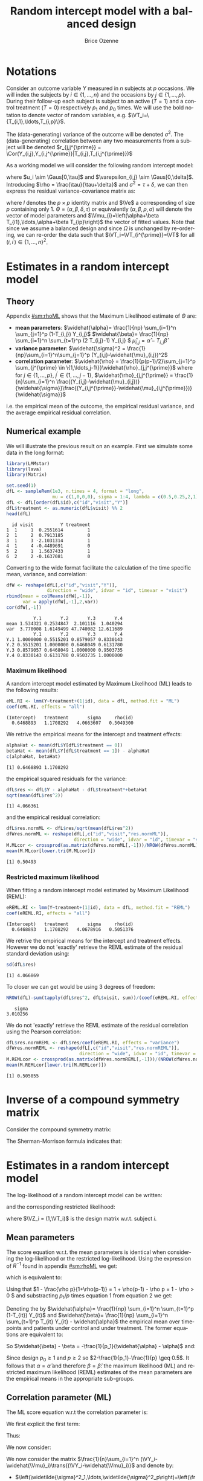 #+TITLE: Random intercept model with a balanced design
#+Author: Brice Ozenne


* Notations

Consider an outcome variable \(Y\) measured in \(n\) subjects at \(p\)
occasions. We will index the subjects by \(i \in \{1,\ldots,n\}\) and
the occasions by \(j \in \{1,\ldots,p\}\). During their follow-up each
subject is subject to an active (\(T=1\)) and a control treatment
(\(T=0\)) respectively \(p_1\) and \(p_0\) times. We will use the bold
notation to denote vector of random variables, e.g.
\(\VT_i=\{T_{i,1},\ldots,T_{i,p}\}\).

\bigskip

The (data-generating) variance of the outcome will be denoted
\(\sigma^2\). The (data-generating) correlation between any two
measurements from a subject will be denoted \(r_{j,j^{\prime}} = \Cor(Y_{i,j},Y_{i,j^{\prime}}|T_{i,j},T_{i,j^{\prime}})\)

\bigskip

As a working model we will consider the following random intercept
model:
#+BEGIN_EXPORT latex
\begin{align*}
Y_{i,j} = \alpha + \beta T_{i,j} + u_i + \Vvarepsilon_{i,j}
\end{align*}
#+END_EXPORT
where \(u_i \sim \Gaus[0,\tau]\) and \(\varepsilon_{i,j} \sim
\Gaus[0,\delta]\). Introducing \(\rho = \frac{\tau}{\tau+\delta}\) and
\(\sigma^2=\tau+\delta\), we can then express the residual
variance-covariance matrix as:
#+BEGIN_EXPORT latex
\begin{align*}
\Var[\VY_{i}|\VT_i] = \Var[u_{i} + \Vvarepsilon_{i}|T_i] = \Omega = \sigma^2 R = \sigma^2 ((1-\rho) I + \rho \Ve\trans{\Ve})
\end{align*}
#+END_EXPORT
where \(I\) denotes the \(p \times p\) identity matrix and \(\Ve\) a
corresponding of size \(p\) containing only 1. \(\Theta =
(\alpha,\beta,\delta,\tau)\) or equivalently
\((\alpha,\beta,\rho,\sigma)\) will denote the vector of model
parameters and \(\Vmu_{i}=\left(\alpha+\beta
T_{i1},\ldots,\alpha+\beta T_{ip}\right)\) the vector of fitted
values. Note that since we assume a balanced design and since
\(\Omega\) is unchanged by re-ordering, we can re-order the data such
that \(\VT_i=\VT_{i^{\prime}}=\VT\) for all \((i,i^{\prime})\in\{1,\ldots,n\}^2\).

\clearpage

* Estimates in a random intercept model

** Theory

Appendix [[#sm:rhoML]] shows that the Maximum Likelihood estimate of \(\Theta\) are:
- *mean parameters*: \(\widehat{\alpha}= \frac{1}{np} \sum_{i=1}^n
  \sum_{j=1}^p (1-T_{i,j}) Y_{i,j}\) \newline
  @@latex:\hphantom{\textbf{mean parameters:} }@@ \(\widehat{\beta}=
  \frac{1}{np} \sum_{i=1}^n \sum_{t=1}^p (2 T_{i,j}-1) Y_{i,j} \) \newline
  @@latex:\hphantom{\textbf{mean parameters:} }@@ \(\widehat{\mu}_{i,j} = \widehat{\alpha} - T_{i,j}\widehat{\beta}\)
- *variance parameter*: \(\widehat{\sigma}^2 =
  \frac{1}{np}\sum_{i=1}^n\sum_{j=1}^p (Y_{i,j}-\widehat{\mu}_{i,j})^2\)
- *correlation parameter*: \(\widehat{\rho} =
  \frac{1}{p(p-1)/2}\sum_{j=1}^p \sum_{j^{\prime} \in
  \{1,\ldots,j-1\}}\widehat{\rho}_{j,j^{\prime}}\) \newline where for
  \(j \in \{1,\ldots,p\}\), \(j^{\prime} \in \{1,\ldots,j-1\}\),
  \(\widehat{\rho}_{j,j^{\prime}} = \frac{1}{n}\sum_{i=1}^n
  \frac{(Y_{i,j}-\widehat{\mu}_{i,j})}{\widehat{\sigma}}\frac{(Y_{i,j^{\prime}}-\widehat{\mu}_{i,j^{\prime}})}{\widehat{\sigma}}\)
i.e. the empirical mean of the outcome, the empirical residual
variance, and the average empirical residual correlation.

** Numerical example

We will illustrate the previous result on an example. First we
simulate some data in the long format:
#+BEGIN_SRC R :exports both :results output :session *R* :cache no
library(LMMstar)
library(lava)
library(Matrix)

set.seed(1)
dfL <- sampleRem(1e3, n.times = 4, format = "long",
                 mu = c(1,0,0,0), sigma = 1:4, lambda = c(0.5,0.25,2,1))
dfL <- dfL[order(dfL$id),c("id","visit","Y")]
dfL$treatment <- as.numeric(dfL$visit) %% 2
head(dfL)
#+END_SRC

#+RESULTS:
:   id visit          Y treatment
: 1  1     1  0.2551614         1
: 2  1     2  0.7913185         0
: 3  1     3 -2.1031314         1
: 4  1     4 -0.4489691         0
: 5  2     1  1.5637433         1
: 6  2     2 -0.1637081         0


\clearpage

Converting to the wide format facilitate the calculation of the time
specific mean, variance, and correlation:
#+BEGIN_SRC R :exports both :results output :session *R* :cache no
dfW <- reshape(dfL[,c("id","visit","Y")],
               direction = "wide", idvar = "id", timevar = "visit")
rbind(mean = colMeans(dfW[,-1]),
      var = apply(dfW[,-1],2,var))
cor(dfW[,-1])
#+END_SRC

#+RESULTS:
:           Y.1       Y.2       Y.3       Y.4
: mean 1.534321 0.2534847  2.101116  1.040294
: var  3.770008 1.6149499 47.740082 12.611689
:           Y.1       Y.2       Y.3       Y.4
: Y.1 1.0000000 0.5515201 0.8579057 0.8330143
: Y.2 0.5515201 1.0000000 0.6468049 0.6131780
: Y.3 0.8579057 0.6468049 1.0000000 0.9503735
: Y.4 0.8330143 0.6131780 0.9503735 1.0000000

*** Maximum likelihood

A random intercept model estimated by Maximum Likelihood (ML) leads to
the following results:
#+BEGIN_SRC R :exports both :results output :session *R* :cache no
eML.RI <- lmm(Y~treatment+(1|id), data = dfL, method.fit = "ML")
coef(eML.RI, effects = "all")
#+END_SRC

#+RESULTS:
: (Intercept)   treatment       sigma     rho(id) 
:   0.6468893   1.1708292   4.0663607   0.5049300

We retrive the empirical means for the intercept and treatment effects:
#+BEGIN_SRC R :exports both :results output :session *R* :cache no
alphaHat <- mean(dfL$Y[dfL$treatment == 0])
betaHat <- mean(dfL$Y[dfL$treatment == 1]) - alphaHat
c(alphaHat, betaHat)
#+END_SRC

#+RESULTS:
: [1] 0.6468893 1.1708292

the empirical squared residuals for the variance:
#+BEGIN_SRC R :exports both :results output :session *R* :cache no
dfL$res <- dfL$Y - alphaHat - dfL$treatment*+betaHat
sqrt(mean(dfL$res^2))
#+END_SRC

#+RESULTS:
: [1] 4.066361

\clearpage

and the empirical residual correlation:
#+BEGIN_SRC R :exports both :results output :session *R* :cache no
dfL$res.normML <- dfL$res/sqrt(mean(dfL$res^2))
dfWres.normML <- reshape(dfL[,c("id","visit","res.normML")],
                         direction = "wide", idvar = "id", timevar = "visit")
M.MLcor <- crossprod(as.matrix(dfWres.normML[,-1]))/NROW(dfWres.normML)
mean(M.MLcor[lower.tri(M.MLcor)])
#+END_SRC

#+RESULTS:
: [1] 0.50493

*** Restricted maximum likelihood

When fitting a random intercept model estimated by Maximum Likelihood
(REML):
#+BEGIN_SRC R :exports both :results output :session *R* :cache no
eREML.RI <- lmm(Y~treatment+(1|id), data = dfL, method.fit = "REML")
coef(eREML.RI, effects = "all")
#+END_SRC

#+RESULTS:
: (Intercept)   treatment       sigma     rho(id) 
:   0.6468893   1.1708292   4.0678916   0.5051376

We retrive the empirical means for the intercept and treatment
effects.  However we do not 'exactly' retrieve the REML estimate of the residual
standard deviation using:
#+BEGIN_SRC R :exports both :results output :session *R* :cache no
sd(dfL$res)
#+END_SRC

#+RESULTS:
: [1] 4.066869

To closer we can get would be using 3 degrees of freedom:
#+BEGIN_SRC R :exports both :results output :session *R* :cache no
NROW(dfL)-sum(tapply(dfL$res^2, dfL$visit, sum))/(coef(eREML.RI, effects = "variance"))^2
#+END_SRC

#+RESULTS:
:    sigma 
: 3.010256


We do not 'exactly' retrieve the REML estimate of the residual
correlation using the Pearson correlation:
#+BEGIN_SRC R :exports both :results output :session *R* :cache no
dfL$res.normREML <- dfL$res/coef(eREML.RI, effects = "variance")
dfWres.normREML <- reshape(dfL[,c("id","visit","res.normREML")],
                           direction = "wide", idvar = "id", timevar = "visit")
M.REMLcor <- crossprod(as.matrix(dfWres.normREML[,-1]))/(NROW(dfWres.normREML)-1)
mean(M.REMLcor[lower.tri(M.REMLcor)])
#+END_SRC

#+RESULTS:
: [1] 0.505055

\clearpage

\appendix

* Inverse of a compound symmetry matrix
:PROPERTIES:
:CUSTOM_ID: sm:invCS
:END:

# https://math.stackexchange.com/questions/4435770/general-inverse-of-constant-correlation-matrix

Consider the compound symmetry matrix:
#+BEGIN_EXPORT latex
\begin{align*}
R= (1-\rho) I + \rho \Ve\trans{\Ve}= \rho\left(\frac{1-\rho}{\rho} I + \Ve\trans{\Ve}\right) 
\end{align*}
#+END_EXPORT
The Sherman-Morrison formula indicates that:
#+BEGIN_EXPORT latex
\begin{align*}
R^{-1} &= \rho^{-1} \left(\frac{\rho}{1-\rho} I - \frac{\rho^2}{(1-\rho)^2}\frac{\Ve\trans{\Ve}}{1+\frac{\rho}{1-\rho}\trans{\Ve}\Ve}\right) = \frac{1}{1-\rho} I - \frac{\rho}{(1-\rho)^2}\frac{\Ve\trans{\Ve}}{1+\frac{\rho}{1-\rho}p} \\
&=  \frac{1}{1-\rho} I - \frac{\rho \Ve\trans{\Ve}}{(1-\rho)^2+\rho(1-\rho)p} =  \frac{1}{1-\rho} \left(I - \frac{\rho \Ve\trans{\Ve}}{1+\rho(p-1)}\right)
\end{align*}
#+END_EXPORT

#+BEGIN_SRC R :exports none :results output :session *R* :cache no
p <- 4
rho <- 0.4
R <- (1-rho) * diag(1, p, p) + rho
R.M1 <- (1/(1-rho) * diag(1, p, p)  - rho/((1-rho)^2+rho*(1-rho)*p))
range(R.M1 - solve(R))
R.M1 <- 1/(1-rho) * (diag(1, p, p)  - rho/(1+rho*(p-1)))
range(R.M1 - solve(R))
#+END_SRC

#+RESULTS:
: [1] -1.110223e-16  0.000000e+00
: [1] -2.220446e-16  5.551115e-17


* Estimates in a random intercept model
:PROPERTIES:
:CUSTOM_ID: sm:rhoML
:END:

The log-likelihood of a random intercept model can be written:
#+BEGIN_EXPORT latex
\begin{align*}
\Likelihood(\Theta|\VY,\VT) =& \sum_{i=1}^{n} \left(-\frac{m}{2} \log(2\pi) - \frac{1}{2} \log\left|\Omega\right| - \frac{1}{2} \trans{(\VY_i-\Vmu_i)} \Omega^{-1} (\VY_i-\Vmu_i) \right)
\end{align*}
#+END_EXPORT
and the corresponding restricted likelihood:
#+BEGIN_EXPORT latex
\begin{align*}
\Likelihood^R(\Theta|\VY,\VT) = \Likelihood(\Theta|\VY,\VT) + \frac{p}{2} \log(2\pi)-\frac{1}{2} \log\left(\left|\sum_{i=1}^n \trans{\VZ}_i \Omega^{-1} \VZ_i \right|\right)
\end{align*}
#+END_EXPORT
where \(\VZ_i = (1,\VT_i)\) is the design matrix w.r.t. subject \(i\).


** Mean parameters

The score equation w.r.t. the mean parameters is identical when
considering the log-likelihood or the restricted log-likelihood. Using
the expression of \(R^{-1}\) found in appendix [[#sm:rhoML]] we get:
#+BEGIN_EXPORT latex
\begin{align*}
\begin{bmatrix}
0 \\ 0
\end{bmatrix}
=
\begin{bmatrix}
\sum_{i=1}^n \trans{e}\Omega^{-1} (\VY_i-\Vmu_i)) \\
\sum_{i=1}^n \trans{\VT}\Omega^{-1} (\VY_i-\Vmu_i)
\end{bmatrix}
=
\begin{bmatrix}
\frac{1}{\sigma^2(1-\rho)}\sum_{i=1}^n \trans{e}\left(I- \frac{\rho \Ve \trans{\Ve}}{1+\rho(p-1)}\right) (\VY_i-\Vmu_i) \\
\frac{1}{\sigma^2(1-\rho)}\sum_{i=1}^n \trans{\VT}\left(I- \frac{\rho \Ve \trans{\Ve}}{1+\rho(p-1)}\right) (\VY_i-\Vmu_i)
\end{bmatrix}
\end{align*}
#+END_EXPORT

which is equivalent to:
#+BEGIN_EXPORT latex
\begin{align*}
\begin{bmatrix}
0 \\ 0
\end{bmatrix}
&=
\begin{bmatrix}
\sum_{i=1}^n \left(\trans{e}(\VY_i-\Vmu_i)- \frac{\rho p \trans{\Ve}(\VY_i-\Vmu_i)}{1+\rho(p-1)}\right) \\
\sum_{i=1}^n \left(\trans{\VT}(\VY_i-\Vmu_i)- \frac{\rho p_1 \trans{\Ve}(\VY_i-\Vmu_i)}{1+\rho(p-1)}\right) 
\end{bmatrix} \\ 
& =
\begin{bmatrix}
\left(1 - \frac{\rho p}{1+\rho(p-1)}\right) \sum_{i=1}^n \trans{e}(\VY_i-\Vmu_i) \\
\sum_{i=1}^n \trans{\VT}(\VY_i-\Vmu_i)- \frac{\rho p_1}{1+\rho(p-1)} \sum_{i=1}^n \trans{\Ve}(\VY_i-\Vmu_i)
\end{bmatrix}
\end{align*}
#+END_EXPORT
Using that \(1 - \frac{\rho p}{1+\rho(p-1)} = 1 + \rho(p-1) - \rho p =
1 - \rho > 0 \) and substracting \(p_1/p\) times equation 1 from equation 2 we get:
#+BEGIN_EXPORT latex
\begin{align*}
\begin{bmatrix}
0 \\ 0
\end{bmatrix}
& =
\begin{bmatrix}
\sum_{i=1}^n \trans{e}(\VY_i-\Vmu_i) \\
\sum_{i=1}^n \trans{\VT}(\VY_i-\Vmu_i) - \frac{p_1}{p}\sum_{i=1}^n \trans{\Ve}(\VY_i-\Vmu_i)
\end{bmatrix}
\end{align*}
#+END_EXPORT
Denoting the by \(\widehat{\alpha}= \frac{1}{np} \sum_{i=1}^n
\sum_{t=1}^p (1-T_{it}) Y_{it}\) and \(\widehat{\beta}= \frac{1}{np}
\sum_{i=1}^n \sum_{t=1}^p T_{it} Y_{it} - \widehat{\alpha}\) the
empirical mean over timepoints and patients under control and under
treatment. The former equations are equivalent to:
#+BEGIN_EXPORT latex
\begin{align*}
\begin{bmatrix}
0 \\ 0
\end{bmatrix}
& =
\begin{bmatrix}
\widehat{\alpha} - \alpha + p_1 (\widehat{\beta} - \beta) \\
p_1 (\widehat{\alpha} + \widehat{\beta} - \alpha - \beta) - \frac{p_1}{p} (\widehat{\alpha} - \alpha + p_1 (\widehat{\beta} - \beta))
\end{bmatrix} \\
\begin{bmatrix}
0 \\ 0
\end{bmatrix} 
& =
\begin{bmatrix}
\widehat{\alpha} - \alpha + (\widehat{\beta} - \beta) \\
(\widehat{\alpha} - \alpha + \widehat{\beta} - \beta ) - \frac{1}{p} (\widehat{\alpha} - \alpha + p_1 (\widehat{\beta} - \beta))
\end{bmatrix} 
\end{align*}
#+END_EXPORT
So \(\widehat{\beta} - \beta = -\frac{1}{p_1}(\widehat{\alpha} - \alpha)\) and:
#+BEGIN_EXPORT latex
\begin{align*}
0 = (\widehat{\alpha} - \alpha)\left(1-\frac{1}{p_1}-\frac{1}{p}+1) \right)
\end{align*}
#+END_EXPORT
Since design \(p_0 \geq 1\) and \(p \geq 2\) so \(2-\frac{1}{p_1}-\frac{1}{p} \geq 0.5\). It
follows that \(\alpha = \widehat{\alpha}\) and therefore
\(\beta=\widehat{\beta}\): the maximum likelihood (ML) and restricted
maximum likelihood (REML) estimates of the mean parameters are the
empirical means in the appropriate sub-groups.

** Correlation parameter (ML)

The ML score equation w.r.t the correlation parameter is:
#+BEGIN_EXPORT latex
\begin{align*}
0 =& -\frac{n}{2} tr\left(\Omega^{-1} \frac{\partial \Omega}{\partial\rho}\right) + \frac{1}{2} \sum_{i=1}^n \trans{(\VY_i-\widehat{\Vmu}_i)} \Omega^{-1} \frac{\partial \Omega}{\partial \rho} \Omega^{-1} (\VY_i-\widehat{\Vmu}_i) \\
  =& -\frac{n}{2} tr\left(R^{-1} \frac{\partial R}{\partial\rho}\right) + \frac{1}{2\sigma^2} tr\left(R^{-1} \frac{\partial R}{\partial \rho} R^{-1} \sum_{i=1}^n (\VY_i-\widehat{\Vmu}_i)\trans{(\VY_i-\widehat{\Vmu}_i)}\right) 
\end{align*}
#+END_EXPORT

We first explicit the first term:
#+BEGIN_EXPORT latex
\begin{align*}
R^{-1} \frac{\partial R}{\partial\rho} &= \frac{1}{1-\rho} \left(I - \frac{\rho \Ve\trans{\Ve}}{1+\rho(p-1)}\right)\left(-I + \Ve\trans{\Ve}\right) \\
&= \frac{1}{1-\rho} \left(-I + \Ve\trans{\Ve} + \frac{\rho \Ve\trans{\Ve}}{1+\rho(p-1)} - \frac{\rho p \Ve\trans{\Ve}}{1+\rho(p-1)}\right)\\
&= \frac{1}{1-\rho} \left(-I + \Ve\trans{\Ve} \frac{1+\rho(p-1)+\rho-\rho p}{1+\rho(p-1)}\right)\\
&= \frac{1}{1-\rho} \left(-I +  \frac{\Ve\trans{\Ve}}{1+\rho(p-1)}\right)
\end{align*}
#+END_EXPORT

Thus:
#+BEGIN_EXPORT latex
\begin{align*}
tr \left( R^{-1} \frac{\partial R}{\partial\rho} \right) &= \frac{p}{1-\rho}\left(-1+\frac{1}{1+\rho(p-1)}\right) = -\frac{p\rho(p-1)}{(1-\rho)(1+\rho(p-1))}
\end{align*}
#+END_EXPORT

#+BEGIN_SRC R :exports none :results output :session *R* :cache no
rho <- 0.4
p <- 7
R.test <- (1-rho) * diag(1,p,p) + rho
dR.test <- - diag(1,p,p) + 1

range(solve(R.test) %*% dR.test - 1/(1-rho) * (- diag(1,p,p) + 1/(1+rho*(p-1))))
sum(diag(solve(R.test) %*% dR.test)) - (-p*rho*(p-1))/((1-rho)*(1+rho*(p-1)))
#+END_SRC

#+RESULTS:
: [1] -6.661338e-16  7.771561e-16
: [1] 0

We now consider:
#+BEGIN_EXPORT latex
\begin{align*}
R^{-1} \frac{\partial R}{\partial\rho} R^{-1} &= \frac{1}{(1-\rho)^2} \left(-I +  \frac{\Ve\trans{\Ve}}{1+\rho(p-1)}\right)\left(I - \frac{\rho \Ve\trans{\Ve}}{1+\rho(p-1)}\right) \\
&= \frac{1}{(1-\rho)^2} \left(-I + \frac{\rho \Ve\trans{\Ve}}{1+\rho(p-1)} + \frac{\Ve\trans{\Ve}}{1+\rho(p-1)} - \frac{\rho p \Ve\trans{\Ve}}{(1+\rho(p-1))^2}\right) \\
&= \frac{1}{(1-\rho)^2} \left(-I + \Ve\trans{\Ve} \frac{\rho+\rho^2(p-1) + 1+ \rho(p-1) - \rho p}{(1+\rho(p-1))^2}\right) \\
&= \frac{1}{(1-\rho)^2} \left(-I + \Ve\trans{\Ve} \frac{\rho^2(p-1) + 1}{(1+\rho(p-1))^2}\right) 
\end{align*}
#+END_EXPORT

#+BEGIN_SRC R :exports none :results output :session *R* :cache no
range(solve(R.test) %*% dR.test %*% solve(R.test) - 1/(1-rho)^2 * (- diag(1,p,p) + (rho^2*(p-1)+1)/(1+rho*(p-1))^2))
#+END_SRC

#+RESULTS:
: [1] -2.220446e-15  1.332268e-15


We now consider the matrix \(\frac{1}{n}\sum_{i=1}^n (\VY_i-\widehat{\Vmu}_i)\trans{(\VY_i-\widehat{\Vmu}_i)}\) and denote by:
- \(\left(\widetilde{\sigma}^2_1,\ldots,\widetilde{\sigma}^2_p\right)=\left(\frac{1}{n}\sum_{i=1}^n
  (Y_{i,1}-\widehat{\mu}_{i,1})^2,\ldots,\frac{1}{n}\sum_{i=1}^n
  (Y_{i,p}-\widehat{\mu}_{i,p})^2\right)\) its diagonal elements. The tilde
  notation is used instead of the hat notation to stress that they
  generally differ from the time-specific empirical variance estimator
  (which would center the residuals at each timepoint). Note that
  their average equal the empirical residual variance:
  \(\widehat{\sigma}^2 = \frac{1}{p} \sum_{j=1}^p
  \widetilde{\sigma}^2_j\).
- \(\forall (j,j^{\prime})\in \{1,\ldots,p\}\) such that \(j \neq
  j^{\prime}\), we denote the off diagonal elements by
  \(\widehat{\sigma}^2\widehat{\rho}_{j,j^{\prime}}\) where
  \(\widehat{\rho}_{j,j^{\prime}} = \widehat{\rho}_{j^{\prime},j} =
  \frac{1}{n}\sum_{i=1}^n \frac{Y_{i,j}-\widehat{\mu}_{i,j}}{\widehat{\sigma}}
  \frac{Y_{i,j^{\prime}}-\widehat{\mu}_{i,j^{\prime}}}{\widehat{\sigma}} \) its
  off diagonal elements.
Then:  
#+BEGIN_EXPORT latex
\begin{align*}
& tr \left( R^{-1} \frac{\partial R}{\partial\rho} R^{-1} \sum_{i=1}^n  (\VY_i-\widehat{\Vmu}_i)\trans{(\VY_i-\widehat{\Vmu}_i)} \right) \\
& = \frac{n\widehat{\sigma}^2}{(1-\rho)^2}\left(p\left(-1+\frac{\rho^2(p-1) + 1}{(1+\rho(p-1))^2}\right) + \frac{2\rho^2(p-1) + 2}{(1+\rho(p-1))^2} \sum_{j < j^{\prime}}\widehat{\rho}_{j,j^{\prime}}\right) \\
&= \frac{n\widehat{\sigma}^2}{(1-\rho)^2}\left(p\left(\frac{-2\rho(p-1)-\rho^2(p-1)^2+\rho^2(p-1)}{(1+\rho(p-1))^2}\right) + \frac{2\rho^2(p-1) + 2}{(1+\rho(p-1))^2} \sum_{j < j^{\prime}}\widehat{\rho}_{j,j^{\prime}}\right) \\
&= \frac{n\widehat{\sigma}^2}{(1-\rho)^2(1+\rho(p-1))^2}\left(p\rho(p-1)\left(-2-\rho (p-2)\right) + \left(2\rho^2(p-1) + 2\right) \sum_{j < j^{\prime}}\widehat{\rho}_{j,j^{\prime}}\right)
\end{align*}
#+END_EXPORT

#+BEGIN_SRC R :exports none :results output :session *R* :cache no
rho <- 0.543
p <- 7
-1 + (rho^2*(p-1)+1)/(1+rho*(p-1))^2
(-(1+rho*(p-1))^2 + rho^2*(p-1)+1)/(1+rho*(p-1))^2
(-2*rho*(p-1)-rho^2*(p-1)^2 + rho^2*(p-1))/(1+rho*(p-1))^2
rho*(p-1)*(-2-rho*(p-2))/(1+rho*(p-1))^2
#+END_SRC

#+RESULTS:
: [1] -0.8472693
: [1] -0.8472693
: [1] -0.8472693
: [1] -0.8472693

The score equation becomes:
#+BEGIN_EXPORT latex
\begin{align*}
0 &= \frac{n p (p-1)}{2(1-\rho)^2(1+\rho(p-1))^2}\left(\rho(1-\rho)(1+\rho(p-1)) - \frac{\widehat{\sigma}^2}{\sigma^2}  \rho\left(2+\rho (p-2)\right) + \frac{\rho^2(p-1) + 1}{p(p-1)/2} \sum_{j < j^{\prime}}\widehat{\rho}_{j,j^{\prime}}\right) \\
  &= \frac{n p (p-1)(\rho^2(p-1) + 1)}{2(1-\rho)^2(1+\rho(p-1))^2}\left(\rho\frac{(1-\rho)(1+\rho(p-1))- \frac{\widehat{\sigma}^2}{\sigma^2}  \left(2 + \rho (p-2)\right))}{\rho^2(p-1) + 1} + \frac{1}{p(p-1)/2} \sum_{j < j^{\prime}}\widehat{\rho}_{j,j^{\prime}}\right)
\end{align*}
#+END_EXPORT

#+BEGIN_SRC R :exports none :results output :session *R* :cache no
rho * (1-rho)*(1+rho*(p-1)) - rho*(2 + rho*(p-2)) + (rho^2*(p-1)+1)*rho
rho * ((1-rho)*(1+rho*(p-1)) - (2 + rho*(p-2)))/(rho^2*(p-1) + 1) + rho
#+END_SRC

#+RESULTS:
: [1] 1.110223e-16
: [1] 5.551115e-17

Using that \((1-\rho)(1+\rho(p-1))=1-\rho+\rho(p-1)-\rho^2(p-1)=-\rho^2(p-1)+\rho(p-2)+1=-(\rho^2(p-1)+1)+\rho(p-2)+2\), it follows that:
#+BEGIN_EXPORT latex
\begin{align*}
0 &= \frac{n p (p-1) \rho^2(p-1) + 1}{2(1-\rho)^2(1+\rho(p-1))^2}\left(- \rho + \rho \frac{  \rho(p-2)+2 - \frac{\widehat{\sigma}^2}{\sigma^2}  \left(2 + \rho (p-2)\right))}{\rho^2(p-1) + 1} + \frac{1}{p(p-1)/2} \sum_{j < j^{\prime}}\widehat{\rho}_{j,j^{\prime}}\right) \\
  &= \frac{n p (p-1) \rho^2(p-1) + 1}{2(1-\rho)^2(1+\rho(p-1))^2}\left(- \rho - \rho \left(\frac{\widehat{\sigma}^2}{\sigma^2}-1\right) \frac{2+\rho(p-2)}{1+\rho^2(p-1)} + \frac{1}{p(p-1)/2} \sum_{j < j^{\prime}}\widehat{\rho}_{j,j^{\prime}}\right)
\end{align*}
#+END_EXPORT
#+BEGIN_SRC R :exports none :results output :session *R* :cache no
- rho + rho *(1-1)*(rho*(p-2)+2)/(rho^2*(p-1)+1) + rho
#+END_SRC

#+RESULTS:
: [1] 0


Since the first term is strictly positive (\(0<\rho<1\) and \(p>1\)) we can simplify and get that:
#+BEGIN_EXPORT latex
\begin{align}
\frac{1}{p(p-1)/2}\sum_{j < j^{\prime}}\widehat{\rho}_{j,j^{\prime}}  &= \rho + \rho \left(\frac{\sigma^2}{\widehat{\sigma}^2}-1\right)\frac{2+\rho (p-2)}{1 + \rho^2(p-1)}   \label{eq:scoreRho:simplified2}
\end{align}
#+END_EXPORT

** Variance parameter (ML)

The ML score equation w.r.t the variance parameter is:
#+BEGIN_EXPORT latex
\begin{align*}
0=&-\frac{n}{2} tr\left(\Omega^{-1} \frac{\partial \Omega}{\partial\sigma^2}\right) + \frac{1}{2} \sum_{i=1}^n \trans{(\VY_i-\widehat{\Vmu}_i)} \Omega^{-1} \frac{\partial \Omega}{\partial \sigma^2} \Omega^{-1} (\VY_i-\widehat{\Vmu}_i) \\
 =&-\frac{n}{2} tr\left(\sigma^{-2} R^{-1} R \right) + \frac{1}{2 \sigma^4} \sum_{i=1}^n \trans{(\VY_i-\widehat{\Vmu}_i)} R^{-1} R R^{-1} (\VY_i-\widehat{\Vmu}_i) \\
 =&-\frac{np}{2 \sigma^2} + \frac{1}{2 \sigma^4} \sum_{i=1}^n \trans{(\VY_i-\widehat{\Vmu}_i)} R^{-1} (\VY_i-\widehat{\Vmu}_i) 
\end{align*}
#+END_EXPORT

#+BEGIN_SRC R :exports none :results output :session *R* :cache no
eML.RI <- lmm(Y~treatment+(1|id), data = dfL, method.fit = "ML")

epsilon <- eML.RI$residuals
Omega <- sigma(eML.RI)
R <- cov2cor(Omega)
sigma2 <- coef(eML.RI, effects = "variance")^2
rho <- coef(eML.RI, effects = "correlation")
p <- NROW(Omega)

sigma2 - sum(tapply(1:NROW(dfL), dfL$id, function(iIndex){
  t(epsilon[iIndex]) %*% solve(R) %*% epsilon[iIndex]
}))/NROW(dfL)
#+END_SRC

#+RESULTS:
:        sigma 
: 2.683365e-11

Using the expression of \(R^{-1}\) found in appendix [[#sm:rhoML]] we get:
#+BEGIN_EXPORT latex
\begin{align*}
0 =&-\frac{np}{2 \sigma^2} + \frac{1}{2 \sigma^4(1- \rho)} \sum_{i=1}^n \trans{(\VY_i-\widehat{\Vmu}_i)} \left(I - \frac{\rho \Ve\trans{\Ve}}{(1-\rho)+\rho p} \right) (\VY_i-\widehat{\Vmu}_i) \\ 
  =&-\frac{np}{2 \sigma^2} + \frac{1}{2 \sigma^4(1- \rho)} \sum_{i=1}^n \trans{(\VY_i-\widehat{\Vmu}_i)}(\VY_i-\widehat{\Vmu}_i) \\ & - \frac{\rho}{2 \sigma^4(1- \rho)((1-\rho)+\rho p)} \sum_{i=1}^n \trans{(\VY_i-\widehat{\Vmu}_i)}\Ve\trans{\Ve}(\VY_i-\widehat{\Vmu}_i)  \\ 
  =&-\frac{np}{2 \sigma^2} + \frac{np\widehat{\sigma}^2}{2 \sigma^4(1- \rho)} - \frac{\rho n p^2}{2 \sigma^4(1- \rho)((1-\rho)+\rho p)} \frac{1}{n}\sum_{i=1}^n \left(\frac{1}{p} \sum_{i=1}^n Y_{i,j} - \widehat{\mu}_{i,j} \right)^2 
\end{align*}
#+END_EXPORT

#+BEGIN_SRC R :exports none :results output :session *R* :cache no
sigma2 - sigma2/(1-rho) + rho*p/((1-rho)^2+rho*(1-rho)*p) * mean(tapply(epsilon, dfL$id, mean)^2)
#+END_SRC

#+RESULTS:
:        sigma 
: 2.682299e-11

Since:
#+BEGIN_EXPORT latex
\begin{align*}
\frac{1}{n} \sum_{i=1}^n \left(\frac{1}{p}\sum_{j=1}^p Y_{i,j}-\widehat{\mu}_{i,j}\right)^2=& \frac{1}{np^2} \sum_{i=1}^n \sum_{j=1}^p \sum_{j^{\prime}=1}^p \left(Y_{i,j}-\widehat{\mu}_j\right)\left(Y_{i,j^{\prime}}-\widehat{\mu}_{j^{\prime}}\right) \\
=&  \frac{\widehat{\sigma}^2}{p^2} \left(p + 2\sum_{j < j^{\prime}}\widehat{\rho}_{j,j^{\prime}}\right)  = \frac{\widehat{\sigma}^2}{p} \left(1 + (p-1)\frac{1}{p(p-1)/2}\sum_{j < j^{\prime}}\widehat{\rho}_{j,j^{\prime}}\right) 
\end{align*}
#+END_EXPORT

#+BEGIN_SRC R :exports none :results output :session *R* :cache no
M.resW <- reshape(dfL[,c("id","visit","res")],
                  direction = "wide", idvar = "id", timevar = "visit")
M.resVcov <- crossprod(as.matrix(M.resW[,-1]))/NROW(M.resW)
mean(tapply(epsilon, dfL$id, mean)^2) - mean(M.resVcov)
#+END_SRC

#+RESULTS:
: [1] -1.776357e-15

we obtain:
#+BEGIN_EXPORT latex
\begin{align*}
0 =&-\frac{np}{2 \sigma^2} + \frac{np\widehat{\sigma}^2}{2 \sigma^4(1- \rho)} - \frac{\rho n p \widehat{\sigma}^2}{2 \sigma^4(1- \rho)((1-\rho)+\rho p)} \left(1 + (p-1)\frac{1}{p(p-1)/2}\sum_{j < j^{\prime}}\widehat{\rho}_{j,j^{\prime}}\right) \\
0 =&-\frac{np \widehat{\sigma}^2}{2 \sigma^4}\left(\frac{\sigma^2}{\widehat{\sigma}^2} - \frac{1}{(1- \rho)} + \frac{\rho }{(1- \rho)((1-\rho)+\rho p)} \left(1 + (p-1)\frac{1}{p(p-1)/2}\sum_{j < j^{\prime}}\widehat{\rho}_{j,j^{\prime}}\right)\right)  
\end{align*}
#+END_EXPORT
Since
#+BEGIN_EXPORT latex
\begin{align*}
& - \frac{1}{(1- \rho)}  + \frac{\rho}{(1-\rho)^2+\rho(1-\rho)p} \left(1 + (p-1)\frac{1}{p(p-1)/2}\sum_{j < j^{\prime}}\widehat{\rho}_{j,j^{\prime}}\right) \\
=& - \frac{1}{(1- \rho)}\left(1  - \frac{\rho}{1+\rho(p-1)} - \frac{\rho(p-1)}{1+\rho(p-1)}\frac{1}{p(p-1)/2}\sum_{j < j^{\prime}}\widehat{\rho}_{j,j^{\prime}}\right) \\
=&  -\frac{1}{(1- \rho)(1+\rho(p-1))}\left(1 + \rho (p-2) - \rho(p-1)\frac{1}{p(p-1)/2}\sum_{j < j^{\prime}}\widehat{\rho}_{j,j^{\prime}}\right) 
\end{align*}
#+END_EXPORT

We get:
#+BEGIN_EXPORT latex
\begin{align*}
0 =&-\frac{np \widehat{\sigma}^2}{2 \sigma^4}\left(\frac{\sigma^2}{\widehat{\sigma}^2} -\frac{1}{(1- \rho)(1+\rho(p-1))}\left(1 + \rho (p-2) - \rho(p-1)\frac{1}{p(p-1)/2}\sum_{j < j^{\prime}}\widehat{\rho}_{j,j^{\prime}}\right)\right)   \\
  =&-\frac{np \widehat{\sigma}^2}{2 \sigma^4}\left(\frac{\sigma^2}{\widehat{\sigma}^2} -\frac{1}{1 + \rho(p-2)  - \rho^2(p-1)}\left(1 + \rho (p-2) - \rho(p-1)\frac{1}{p(p-1)/2}\sum_{j < j^{\prime}}\widehat{\rho}_{j,j^{\prime}}\right)\right) \\
  =&-\frac{np \widehat{\sigma}^2}{2 \sigma^4}\left(\frac{\sigma^2}{\widehat{\sigma}^2} - 1  - \frac{\rho(p-1)\left(\rho-\frac{1}{p(p-1)/2}\sum_{j < j^{\prime}}\widehat{\rho}_{j,j^{\prime}}\right)}{1 + \rho(p-2)  - \rho^2(p-1)}\right) 
\end{align*}
#+END_EXPORT

Since \(\frac{np \widehat{\sigma}^2}{2 \sigma^4}\neq 0\) and using equation autoref:eq:scoreRho:simplified2, we obtain:
#+BEGIN_EXPORT latex
\begin{align*}
0 &= \frac{\sigma^2}{\widehat{\sigma}^2} - 1 + \frac{\rho^2(p-1)\left(\frac{\sigma^2}{\widehat{\sigma}^2}-1\right)\frac{2+\rho (p-2)}{1 + \rho^2(p-1)}}{1 + \rho(p-2)  - \rho^2(p-1)} 
= \left(\frac{\sigma^2}{\widehat{\sigma}^2} - 1\right) \left(1 + \frac{\rho^2(p-1)\frac{2+\rho (p-2)}{1 + \rho^2(p-1)}}{(1- \rho)(1+\rho(p-1))}\right) 
\end{align*}
#+END_EXPORT
The second term is strictly positive: it is clear when \(p>2\) because
all terms are positive or null and one is added. When \(p=1\) then \(2+\rho
(p-2)=2-\rho>0\) because \(\rho<1\). So we must have \(\sigma^2 =
\widehat{\sigma}^2\). Plugging this value in the score equation for
the correlation parameter leads to:
#+BEGIN_EXPORT latex
\begin{align*}
\rho &= \frac{1}{p(p-1)/2}\sum_{j < j^{\prime}}\widehat{\rho}_{j,j^{\prime}} 
\end{align*}
#+END_EXPORT

** Correlation parameter (REML)

The REML score equation w.r.t the correlation parameter is the same as the ML score equation with the additional term:
#+BEGIN_EXPORT latex
\begin{align*}
&\frac{1}{2} tr\left(\left(\trans{X}\Omega^{-1}X\right)^{-1} \left(\trans{X}\Omega^{-1}\frac{\partial \Omega}{\partial\rho}\Omega^{-1}X \right) \right) \\
=&\frac{1}{2 \sigma^4} tr\left(\left(\trans{X}R^{-1}X\right)^{-1} \left(\trans{X}R^{-1}\frac{\partial R}{\partial\rho}R^{-1}X \right) \right) 
\end{align*}
#+END_EXPORT

Using from appendix [[#sm:seRI]] that:
#+BEGIN_EXPORT latex
\begin{align*}
\left(\trans{X}R^{-1}X\right)^{-1} = \frac{1}{p-p_1} \begin{bmatrix} 1+\rho (p-p_1-1)
                  & -(1-\rho)
                  \\ -(1-\rho)
                  & \frac{p}{p_1}(1-\rho)
                  \end{bmatrix}
\end{align*}
#+END_EXPORT

and that:

#+BEGIN_EXPORT latex
\begin{align*}
R^{-1} \frac{\partial R}{\partial\rho} R^{-1} &= \frac{1}{(1-\rho)^2} \left(-I + \Ve\trans{\Ve} \frac{\rho^2(p-1) + 1}{(1+\rho(p-1))^2}\right) \\
\trans{X}R^{-1} \frac{\partial R}{\partial\rho} R^{-1} X &= \frac{1}{(1-\rho)^2} \left(-\trans{X}X + \trans{X}\Ve\trans{\Ve}X \frac{\rho^2(p-1) + 1}{(1+\rho(p-1))^2}\right)  \\
&= \frac{1}{(1-\rho)^2} \left(-\begin{bmatrix} p
                  & p_1
                  \\ p_1
                  & p
                  \end{bmatrix}
                  + \begin{bmatrix} p^2
                  & p p_1
                  \\ p p_1
                  & p_1^2
                  \end{bmatrix} \frac{\rho^2(p-1) + 1}{(1+\rho(p-1))^2}\right) 
\end{align*}
#+END_EXPORT
which does not seems to simplify, i.e. the trace has a complicated expression.

#+BEGIN_SRC R :exports none :results output :session *R* :cache no
rho <- 0.3

X <- cbind(1,c(0,0,1,1))
Omega <- rho + (1-rho)*diag(1,4)
sum(diag(solve(t(X) %*% solve(Omega) %*% X) %*% t(X) %*% solve(Omega) %*% (1 - diag(NROW(Omega))) %*% solve(Omega) %*% X))

X <- cbind(1,c(0,0,0,1,1,1))
Omega <- rho + (1-rho)*diag(1,6)
sum(diag(solve(t(X) %*% solve(Omega) %*% X) %*% t(X) %*% solve(Omega) %*% (1 - diag(NROW(Omega))) %*% solve(Omega) %*% X))
#+END_SRC

#+RESULTS:
: [1] 0.1503759
: [1] 0.5714286


** Variance parameter (REML)

The REML score equation w.r.t the variance parameter is the same as the ML score equation with the additional term:
#+BEGIN_EXPORT latex
\begin{align*}
&\frac{1}{2} tr\left(\left(\trans{X}\Omega^{-1}X\right)^{-1} \left(\trans{X}\Omega^{-1}\frac{\partial \Omega}{\partial\sigma^2}\Omega^{-1}X \right) \right) \\
&= \frac{1}{2\sigma^2} tr\left(\left(\trans{X}\Omega^{-1}X\right)^{-1} \left(\trans{X}\Omega^{-1}X \right) \right) = \frac{2}{2\sigma^2}
\end{align*}
#+END_EXPORT
leading to
#+BEGIN_EXPORT latex
\begin{align*}
\sigma^2 =& \frac{1}{n p - 2} \sum_{i=1}^n \trans{(\VY_i-\widehat{\Vmu}_i)} R^{-1} (\VY_i-\widehat{\Vmu}_i) 
\end{align*}
#+END_EXPORT


#+BEGIN_SRC R :exports none :results output :session *R* :cache no
X <- cbind(1,c(0,0,1,1))
Omega <- 0.4 + 0.6*diag(1,4)
sum(diag(solve(t(X) %*% solve(Omega) %*% X) %*% t(X) %*% solve(Omega) %*% Omega %*% solve(Omega) %*% X))

X <- cbind(1,c(0,0,0,1,1,1))
Omega <- 0.4 + 0.6*diag(1,6)
sum(diag(solve(t(X) %*% solve(Omega) %*% X) %*% t(X) %*% solve(Omega) %*% Omega %*% solve(Omega) %*% X))
#+END_SRC

#+RESULTS:
: [1] 2
: [1] 2

#+BEGIN_SRC R :exports none :results output :session *R* :cache no
eREML.RI <- lmm(Y~treatment+(1|id), data = dfL, method.fit = "REML")
R <- cov2cor(sigma(eREML.RI))
epsilon <- residuals(eREML.RI)
sum(tapply(epsilon, dfL$id, function(iEps){t(iEps) %*% solve(R) %*% iEps}))/(NROW(dfL)-2)
coef(eREML.RI, effects = "variance")^2
#+END_SRC

#+RESULTS:
: [1] 16.54774
:    sigma 
: 16.54774

\clearpage

* Standard error of the treatment effect \newline in a balanced random intercept model
:PROPERTIES:
:CUSTOM_ID: sm:seRI
:END:

Consider a random intercept model including single binary covariate
(called treatment):
#+BEGIN_EXPORT latex
\begin{align*}
Y_{it} = \mu + \beta T_{it} + \alpha_i + \varepsilon_{it}
\end{align*}
#+END_EXPORT
where \(\alpha_i \sim \Gaus[0,\tau]\) and \(\varepsilon_{it} \sim
\Gaus[0,\delta]\). Denote \(\rho = \frac{\tau}{\tau+\delta}\) and
\(\sigma^2=\tau+\delta\) such that:
#+BEGIN_EXPORT latex
\begin{align*}
\Var[Y_{it}] = \Omega = \sigma^2 R = \sigma^2 ((1-\rho) I + \rho e\trans{e})
\end{align*}
#+END_EXPORT
where \(I\) and \(e\) were defined in section [[#sm:invCS]]. The inverse
of \(R\) was also explicit in section [[#sm:invCS]] and when multiplied
the \(p \times 2\) matrix \(X=(1,T)\) where \(T\) is either \(0\) or
\(1\), respectively \(p_0\) and \(p_1\) times, we get:
#+BEGIN_EXPORT latex
\begin{align*}
\trans{X} R^{-1} X &= \frac{1}{1-\rho} \trans{X}X - \frac{\rho\trans{X} e\trans{e} X}{(1-\rho)^2+\rho(1-\rho)p}  \\
&= \frac{1}{1-\rho} \left(\trans{X}X - \frac{\rho\trans{X} e\trans{e} X}{1 + \rho (p-1)}\right)  \\
&= \frac{1}{1-\rho} \left(\begin{bmatrix} p & p_1 \\ p_1 & p_1 \end{bmatrix} - \frac{\rho}{1+\rho(p-1)}  \begin{bmatrix} p^2 & p p_1 \\ p p_1 & p^2_1 \end{bmatrix}\right) \\
&= \frac{1}{(1-\rho)(1+\rho(p-1))} \begin{bmatrix} p+p\rho(p-1) - \rho p^2
                  & p_1+p_1\rho(p-1)- \rho p p_1
                  \\ p_1+p_1\rho(p-1)- \rho p p_1
                  & p_1+p_1\rho(p-1)- \rho p_1^2
\end{bmatrix}   \\
&= \frac{1}{(1-\rho)(1+\rho(p-1))} \begin{bmatrix} p(1-\rho)
                  & p_1(1-\rho)
                  \\ p_1(1-\rho)
                  & p_1(1+\rho (p-p_1-1))
\end{bmatrix}   
\end{align*}
#+END_EXPORT

#+BEGIN_SRC R :exports none :results output :session *R* :cache no
X <- cbind(1, c(0,1,1,1))
p1 <- sum(X[,2])

t(X) %*% matrix(1,NROW(X),NROW(X)) %*% X
#+END_SRC

#+RESULTS:
:      [,1] [,2]
: [1,]   16   12
: [2,]   12    9

#+BEGIN_SRC R :exports none :results output :session *R* :cache no
X.RM1.X <- t(X) %*% solve(R) %*% X
X.RM1.X - 1/((1-rho)*(1+rho*(p-1))) * matrix(c(p*(1-rho),p1*(1-rho),p1*(1-rho),p1*(1 + rho*(p-p1-1))),2,2)
#+END_SRC

#+RESULTS:
:              [,1]         [,2]
: [1,] 2.220446e-16 2.220446e-16
: [2,] 4.440892e-16 8.881784e-16

whose inverse is:
#+BEGIN_EXPORT latex
\begin{align*}
\left(\trans{X} R^{-1} X\right)^{-1} &= \frac{(1-\rho)(1+\rho(p-1))}{p_1 p (1-\rho)(1+\rho (p-p_1-1)) - p^2_1(1-\rho)^2} \begin{bmatrix} p_1(1+\rho (p-p_1-1))
                  & -p_1(1-\rho)
                  \\ -p_1(1-\rho)
                  & p(1-\rho)
\end{bmatrix} \\
&= \frac{1+\rho(p-1)}{p_1 p (1+\rho (p-p_1-1)) - p^2_1(1-\rho)} \begin{bmatrix} p_1(1+\rho (p-p_1-1))
                  & -p_1(1-\rho)
                  \\ -p_1(1-\rho)
                  & p(1-\rho)
\end{bmatrix} \\
&= \frac{1+\rho(p-1)}{(p - p_1) + \rho (p^2-p p_1-p+p_1)} \begin{bmatrix} 1+\rho (p-p_1-1)
                  & -(1-\rho)
                  \\ -(1-\rho)
                  & \frac{p}{p_1}(1-\rho)
\end{bmatrix} \\
&= \frac{1}{p-p_1} \begin{bmatrix} 1+\rho (p-p_1-1)
                  & -(1-\rho)
                  \\ -(1-\rho)
                  & \frac{p}{p_1}(1-\rho)
\end{bmatrix}   
\end{align*}
#+END_EXPORT

#+BEGIN_SRC R :exports none :results output :session *R* :cache no
solve(X.RM1.X)
solve(X.RM1.X) - (1+rho*(p-1))/(p1*p*(1+rho*(p-p1-1)) - p1^2*(1-rho)) * matrix(c(p1*(1 + rho*(p-p1-1)),-p1*(1-rho),-p1*(1-rho),p*(1-rho)),2,2)
solve(X.RM1.X) - 1/(p-p1) * matrix(c(1 + rho*(p-p1-1),-(1-rho),-(1-rho),p/p1*(1-rho)),2,2)
#+END_SRC

#+RESULTS:
:      [,1] [,2]
: [1,]  1.0 -0.6
: [2,] -0.6  0.8
:               [,1]          [,2]
: [1,] -1.110223e-16  1.110223e-16
: [2,]  0.000000e+00 -2.220446e-16
:               [,1]          [,2]
: [1,] -1.110223e-16  2.220446e-16
: [2,]  1.110223e-16 -2.220446e-16

\clearpage

So in the random intercept model, the standard error of the treatment
estimator will be:
#+BEGIN_EXPORT latex
\begin{align*}
\sigma_{\widehat{\beta}} = \sqrt{\sigma_0^2(1-\rho) \frac{p}{n p_1(p-p_1)}}=\sqrt{\frac{\delta}{n} \frac{p}{p_1(p-p_1)}}
\end{align*}
#+END_EXPORT

In a design with as many observations under treatment as under control \(p_1=p/2\) and the expression simplifies into.
#+BEGIN_EXPORT latex
\begin{align*}
\sigma_{\widehat{\beta}} = \sqrt{\frac{4\delta}{np}} = \sqrt{\frac{2\delta}{np_1}}
\end{align*}
#+END_EXPORT

From section [[#sm:rhoML]] we deduce that:
#+BEGIN_EXPORT latex
\begin{align*}
\sigma_{\widehat{\beta}} = \sqrt{\frac{\left(1-\frac{1}{p(p-1)/2}\sum_{t \neq t^{\prime}} \rho_{t,t^{\prime}}\right) \sigma^2}{n}\frac{p}{p_1(p-p_1)}}
\end{align*}
#+END_EXPORT
which in a design with as many observations under treatment as under control simplifies to:
#+BEGIN_EXPORT latex
\begin{align*}
\sigma_{\widehat{\beta}} = \sqrt{\frac{2\left(1-\frac{1}{p(p-1)/2}\sum_{t \neq t^{\prime}} \rho_{t,t^{\prime}}\right) \sigma^2}{n p_1}}
\end{align*}
#+END_EXPORT

Note: when using a t-test on the change based only on the first
observation under each treatment the variance is:
#+BEGIN_EXPORT latex
\begin{align*}
\sigma_{\widehat{\beta}} = \sqrt{\frac{2(1-\rho_{1,p+1}) \sigma^2}{n}}
\end{align*}
#+END_EXPORT

#+BEGIN_SRC R :exports none :results output :session *R* :cache no
solve(X.RM1.X)[2,2]
(1-rho)*p/(p1*(p-p1))
#+END_SRC

#+RESULTS:
: [1] 0.8
: [1] 0.8



#+BEGIN_SRC R :exports none :results output :session *R* :cache no
n.obs <- 1e2
block.1 <- matrix(c(1,0.999,0.999,1),2,2) ## correlation within treatment
block.2 <- matrix(c(0.0,0.0,0.0,0.0),2,2) ## correlation across treatment

set.seed(1)
## Sigma.test <- rbind(cbind(block.1, block.2), cbind(block.2, block.1))
Sigma.test <- rbind(cbind(block.1, block.2, block.2), cbind(block.2, block.1, block.2), cbind(block.2, block.2, block.1))
M.test <- rmvnorm(n.obs, mean = rep(0,NCOL(Sigma.test)), sigma = Sigma.test)
dfL.test <- reshape(as.data.frame(M.test), direction = "long", varying = paste0("V",1:NCOL(M.test)), v.names = "V")
dfL.test$treatment <- 1-dfL.test$time %in% 1:(NCOL(Sigma.test)/2)
dfL.test$time.factor <- as.factor(dfL.test$time)
dfL.test <- dfL.test[order(dfL.test$id),c("id","treatment","time","time.factor","V")]

etest.lmer <- lmer(V ~ treatment + (1|id), data = dfL.test)
etest.tau <- as.numeric(VarCorr(etest.lmer))
etest.delta <- sigma(etest.lmer)^2
etest.rho <- etest.tau/(etest.tau+etest.delta)


etest.delta/n.obs * NCOL(Sigma.test)/(NCOL(Sigma.test)/2*(NCOL(Sigma.test)-NCOL(Sigma.test)/2))
vcov(etest.lmer)
#+END_SRC

#+RESULTS:
: [1] 0.005208493
: 2 x 2 Matrix of class "dpoMatrix"
:              (Intercept)    treatment
: (Intercept)  0.004456045 -0.002604246
: treatment   -0.002604246  0.005208493


\clearpage


* CONFIG :noexport:
# #+LaTeX_HEADER:\affil{Department of Biostatistics, University of Copenhagen, Copenhagen, Denmark}
#+LANGUAGE:  en
#+LaTeX_CLASS: org-article
#+LaTeX_CLASS_OPTIONS: [12pt]
#+OPTIONS:   title:t author:t toc:nil todo:nil
#+OPTIONS:   H:3 num:t 
#+OPTIONS:   TeX:t LaTeX:t
#+LATEX_HEADER: %
#+LATEX_HEADER: %%%% specifications %%%%
#+LATEX_HEADER: %
** Latex command
#+LATEX_HEADER: \usepackage{ifthen}
#+LATEX_HEADER: \usepackage{xifthen}
#+LATEX_HEADER: \usepackage{xargs}
#+LATEX_HEADER: \usepackage{xspace}
** Notations
** Code
# Documentation at https://org-babel.readthedocs.io/en/latest/header-args/#results
# :tangle (yes/no/filename) extract source code with org-babel-tangle-file, see http://orgmode.org/manual/Extracting-source-code.html 
# :cache (yes/no)
# :eval (yes/no/never)
# :results (value/output/silent/graphics/raw/latex)
# :export (code/results/none/both)
#+PROPERTY: header-args :session *R* :tangle yes :cache no ## extra argument need to be on the same line as :session *R*
# Code display:
#+LATEX_HEADER: \RequirePackage{fancyvrb}
#+LATEX_HEADER: \DefineVerbatimEnvironment{verbatim}{Verbatim}{fontsize=\small,formatcom = {\color[rgb]{0.5,0,0}}}
# ## change font size input
# ## #+ATTR_LATEX: :options basicstyle=\ttfamily\scriptsize
# ## change font size output
# ## \RecustomVerbatimEnvironment{verbatim}{Verbatim}{fontsize=\tiny,formatcom = {\color[rgb]{0.5,0,0}}}
** Display 
#+LATEX_HEADER: \RequirePackage{colortbl} % arrayrulecolor to mix colors
#+LATEX_HEADER: \RequirePackage{setspace} % to modify the space between lines - incompatible with footnote in beamer
#+LaTeX_HEADER:\renewcommand{\baselinestretch}{1.1}
#+LATEX_HEADER:\geometry{top=1cm}
#+LATEX_HEADER: \RequirePackage{colortbl} % arrayrulecolor to mix colors
# ## valid and cross symbols
#+LaTeX_HEADER: \RequirePackage{pifont}
#+LaTeX_HEADER: \RequirePackage{relsize}
#+LaTeX_HEADER: \newcommand{\Cross}{{\raisebox{-0.5ex}%
#+LaTeX_HEADER:		{\relsize{1.5}\ding{56}}}\hspace{1pt} }
#+LaTeX_HEADER: \newcommand{\Valid}{{\raisebox{-0.5ex}%
#+LaTeX_HEADER:		{\relsize{1.5}\ding{52}}}\hspace{1pt} }
#+LaTeX_HEADER: \newcommand{\CrossR}{ \textcolor{red}{\Cross} }
#+LaTeX_HEADER: \newcommand{\ValidV}{ \textcolor{green}{\Valid} }
# ## warning symbol
#+LaTeX_HEADER: \usepackage{stackengine}
#+LaTeX_HEADER: \usepackage{scalerel}
#+LaTeX_HEADER: \newcommand\Warning[1][3ex]{%
#+LaTeX_HEADER:   \renewcommand\stacktype{L}%
#+LaTeX_HEADER:   \scaleto{\stackon[1.3pt]{\color{red}$\triangle$}{\tiny\bfseries !}}{#1}%
#+LaTeX_HEADER:   \xspace
#+LaTeX_HEADER: }
# # change the color of the links
#+LaTeX_HEADER: \hypersetup{
#+LaTeX_HEADER:  citecolor=[rgb]{0,0.5,0},
#+LaTeX_HEADER:  urlcolor=[rgb]{0,0,0.5},
#+LaTeX_HEADER:  linkcolor=[rgb]{0,0,0.5},
#+LaTeX_HEADER: }
** Image
#+LATEX_HEADER: \RequirePackage{epstopdf} % to be able to convert .eps to .pdf image files
#+LATEX_HEADER: \RequirePackage{capt-of} % 
#+LATEX_HEADER: \RequirePackage{caption} % newlines in graphics
#+LATEX_HEADER: \RequirePackage{tikz}
# ## R logo
#+LATEX_HEADER:\definecolor{grayR}{HTML}{8A8990}
#+LATEX_HEADER:\definecolor{grayL}{HTML}{C4C7C9}
#+LATEX_HEADER:\definecolor{blueM}{HTML}{1F63B5}
#+LATEX_HEADER: \newcommand{\Rlogo}[1][0.07]{
#+LATEX_HEADER: \begin{tikzpicture}[scale=#1]
#+LATEX_HEADER: \shade [right color=grayR,left color=grayL,shading angle=60] 
#+LATEX_HEADER: (-3.55,0.3) .. controls (-3.55,1.75) 
#+LATEX_HEADER: and (-1.9,2.7) .. (0,2.7) .. controls (2.05,2.7)  
#+LATEX_HEADER: and (3.5,1.6) .. (3.5,0.3) .. controls (3.5,-1.2) 
#+LATEX_HEADER: and (1.55,-2) .. (0,-2) .. controls (-2.3,-2) 
#+LATEX_HEADER: and (-3.55,-0.75) .. cycle;
#+LATEX_HEADER: 
#+LATEX_HEADER: \fill[white] 
#+LATEX_HEADER: (-2.15,0.2) .. controls (-2.15,1.2) 
#+LATEX_HEADER: and (-0.7,1.8) .. (0.5,1.8) .. controls (2.2,1.8) 
#+LATEX_HEADER: and (3.1,1.2) .. (3.1,0.2) .. controls (3.1,-0.75) 
#+LATEX_HEADER: and (2.4,-1.45) .. (0.5,-1.45) .. controls (-1.1,-1.45) 
#+LATEX_HEADER: and (-2.15,-0.7) .. cycle;
#+LATEX_HEADER: 
#+LATEX_HEADER: \fill[blueM] 
#+LATEX_HEADER: (1.75,1.25) -- (-0.65,1.25) -- (-0.65,-2.75) -- (0.55,-2.75) -- (0.55,-1.15) -- 
#+LATEX_HEADER: (0.95,-1.15)  .. controls (1.15,-1.15) 
#+LATEX_HEADER: and (1.5,-1.9) .. (1.9,-2.75) -- (3.25,-2.75)  .. controls (2.2,-1) 
#+LATEX_HEADER: and (2.5,-1.2) .. (1.8,-0.95) .. controls (2.6,-0.9) 
#+LATEX_HEADER: and (2.85,-0.35) .. (2.85,0.2) .. controls (2.85,0.7) 
#+LATEX_HEADER: and (2.5,1.2) .. cycle;
#+LATEX_HEADER: 
#+LATEX_HEADER: \fill[white]  (1.4,0.4) -- (0.55,0.4) -- (0.55,-0.3) -- (1.4,-0.3).. controls (1.75,-0.3) 
#+LATEX_HEADER: and (1.75,0.4) .. cycle;
#+LATEX_HEADER: 
#+LATEX_HEADER: \end{tikzpicture}
#+LATEX_HEADER: }
** List
#+LATEX_HEADER: \RequirePackage{enumitem} % to be able to convert .eps to .pdf image files
** Color
#+LaTeX_HEADER: \definecolor{light}{rgb}{1, 1, 0.9}
#+LaTeX_HEADER: \definecolor{lightred}{rgb}{1.0, 0.7, 0.7}
#+LaTeX_HEADER: \definecolor{lightblue}{rgb}{0.0, 0.8, 0.8}
#+LaTeX_HEADER: \newcommand{\darkblue}{blue!80!black}
#+LaTeX_HEADER: \newcommand{\darkgreen}{green!50!black}
#+LaTeX_HEADER: \newcommand{\darkred}{red!50!black}
** Box
#+LATEX_HEADER: \usepackage{mdframed}
** Shortcut
#+LATEX_HEADER: \newcommand{\first}{1\textsuperscript{st} }
#+LATEX_HEADER: \newcommand{\second}{2\textsuperscript{nd} }
#+LATEX_HEADER: \newcommand{\third}{3\textsuperscript{rd} }
** Algorithm
#+LATEX_HEADER: \RequirePackage{amsmath}
#+LATEX_HEADER: \RequirePackage{algorithm}
#+LATEX_HEADER: \RequirePackage[noend]{algpseudocode}
** Math
#+LATEX_HEADER: \allowdisplaybreaks
#+LATEX_HEADER: \RequirePackage{dsfont}
#+LATEX_HEADER: \RequirePackage{amsmath,stmaryrd,graphicx}
#+LATEX_HEADER: \RequirePackage{prodint} % product integral symbol (\PRODI)
# ## lemma
# #+LaTeX_HEADER: \RequirePackage{amsthm}
# #+LaTeX_HEADER: \newtheorem{theorem}{Theorem}
# #+LaTeX_HEADER: \newtheorem{lemma}[theorem]{Lemma}
*** Template for shortcut
#+LATEX_HEADER: \newcommand\defOperator[7]{%
#+LATEX_HEADER:	\ifthenelse{\isempty{#2}}{
#+LATEX_HEADER:		\ifthenelse{\isempty{#1}}{#7{#3}#4}{#7{#3}#4 \left#5 #1 \right#6}
#+LATEX_HEADER:	}{
#+LATEX_HEADER:	\ifthenelse{\isempty{#1}}{#7{#3}#4_{#2}}{#7{#3}#4_{#1}\left#5 #2 \right#6}
#+LATEX_HEADER: }
#+LATEX_HEADER: }
#+LATEX_HEADER: \newcommand\defUOperator[5]{%
#+LATEX_HEADER: \ifthenelse{\isempty{#1}}{
#+LATEX_HEADER:		#5\left#3 #2 \right#4
#+LATEX_HEADER: }{
#+LATEX_HEADER:	\ifthenelse{\isempty{#2}}{\underset{#1}{\operatornamewithlimits{#5}}}{
#+LATEX_HEADER:		\underset{#1}{\operatornamewithlimits{#5}}\left#3 #2 \right#4}
#+LATEX_HEADER: }
#+LATEX_HEADER: }
#+LATEX_HEADER: \newcommand{\defBoldVar}[2]{	
#+LATEX_HEADER:	\ifthenelse{\equal{#2}{T}}{\boldsymbol{#1}}{\mathbf{#1}}
#+LATEX_HEADER: }
*** Shortcuts
**** Probability
#+LATEX_HEADER: \newcommandx\Cor[2][1=,2=]{\defOperator{#1}{#2}{C}{or}{\lbrack}{\rbrack}{\mathbb}}
#+LATEX_HEADER: \newcommandx\Cov[2][1=,2=]{\defOperator{#1}{#2}{C}{ov}{\lbrack}{\rbrack}{\mathbb}}
#+LATEX_HEADER: \newcommandx\Esp[2][1=,2=]{\defOperator{#1}{#2}{E}{}{\lbrack}{\rbrack}{\mathbb}}
#+LATEX_HEADER: \newcommandx\Prob[2][1=,2=]{\defOperator{#1}{#2}{P}{}{\lbrack}{\rbrack}{\mathbb}}
#+LATEX_HEADER: \newcommandx\Qrob[2][1=,2=]{\defOperator{#1}{#2}{Q}{}{\lbrack}{\rbrack}{\mathbb}}
#+LATEX_HEADER: \newcommandx\Var[2][1=,2=]{\defOperator{#1}{#2}{V}{ar}{\lbrack}{\rbrack}{\mathbb}}
#+LATEX_HEADER: \newcommandx\Binom[2][1=,2=]{\defOperator{#1}{#2}{B}{}{(}{)}{\mathcal}}
#+LATEX_HEADER: \newcommandx\Gaus[2][1=,2=]{\defOperator{#1}{#2}{N}{}{(}{)}{\mathcal}}
#+LATEX_HEADER: \newcommandx\Wishart[2][1=,2=]{\defOperator{#1}{#2}{W}{ishart}{(}{)}{\mathcal}}
#+LATEX_HEADER: \newcommandx\Likelihood[2][1=,2=]{\defOperator{#1}{#2}{L}{}{(}{)}{\mathcal}}
#+LATEX_HEADER: \newcommandx\Information[2][1=,2=]{\defOperator{#1}{#2}{I}{}{(}{)}{\mathcal}}
#+LATEX_HEADER: \newcommandx\Score[2][1=,2=]{\defOperator{#1}{#2}{S}{}{(}{)}{\mathcal}}
**** Operators
#+LATEX_HEADER: \newcommandx\Vois[2][1=,2=]{\defOperator{#1}{#2}{V}{}{(}{)}{\mathcal}}
#+LATEX_HEADER: \newcommandx\IF[2][1=,2=]{\defOperator{#1}{#2}{IF}{}{(}{)}{\mathcal}}
#+LATEX_HEADER: \newcommandx\Ind[1][1=]{\defOperator{}{#1}{1}{}{(}{)}{\mathds}}
#+LATEX_HEADER: \newcommandx\Max[2][1=,2=]{\defUOperator{#1}{#2}{(}{)}{min}}
#+LATEX_HEADER: \newcommandx\Min[2][1=,2=]{\defUOperator{#1}{#2}{(}{)}{max}}
#+LATEX_HEADER: \newcommandx\argMax[2][1=,2=]{\defUOperator{#1}{#2}{(}{)}{argmax}}
#+LATEX_HEADER: \newcommandx\argMin[2][1=,2=]{\defUOperator{#1}{#2}{(}{)}{argmin}}
#+LATEX_HEADER: \newcommandx\cvD[2][1=D,2=n \rightarrow \infty]{\xrightarrow[#2]{#1}}
#+LATEX_HEADER: \newcommandx\Hypothesis[2][1=,2=]{
#+LATEX_HEADER:         \ifthenelse{\isempty{#1}}{
#+LATEX_HEADER:         \mathcal{H}
#+LATEX_HEADER:         }{
#+LATEX_HEADER: 	\ifthenelse{\isempty{#2}}{
#+LATEX_HEADER: 		\mathcal{H}_{#1}
#+LATEX_HEADER: 	}{
#+LATEX_HEADER: 	\mathcal{H}^{(#2)}_{#1}
#+LATEX_HEADER:         }
#+LATEX_HEADER:         }
#+LATEX_HEADER: }
#+LATEX_HEADER: \newcommandx\dpartial[4][1=,2=,3=,4=\partial]{
#+LATEX_HEADER: 	\ifthenelse{\isempty{#3}}{
#+LATEX_HEADER: 		\frac{#4 #1}{#4 #2}
#+LATEX_HEADER: 	}{
#+LATEX_HEADER: 	\left.\frac{#4 #1}{#4 #2}\right\rvert_{#3}
#+LATEX_HEADER: }
#+LATEX_HEADER: }
#+LATEX_HEADER: \newcommandx\dTpartial[3][1=,2=,3=]{\dpartial[#1][#2][#3][d]}
#+LATEX_HEADER: \newcommandx\ddpartial[3][1=,2=,3=]{
#+LATEX_HEADER: 	\ifthenelse{\isempty{#3}}{
#+LATEX_HEADER: 		\frac{\partial^{2} #1}{\partial #2^2}
#+LATEX_HEADER: 	}{
#+LATEX_HEADER: 	\frac{\partial^2 #1}{\partial #2\partial #3}
#+LATEX_HEADER: }
#+LATEX_HEADER: } 
**** General math
#+LATEX_HEADER: \newcommand\Ve{\mathbf{e}}
#+LATEX_HEADER: \newcommand\VT{\mathbf{T}}
#+LATEX_HEADER: \newcommand\VY{\mathbf{Y}}
#+LATEX_HEADER: \newcommand\VZ{\mathbf{Z}}
#+LATEX_HEADER: \newcommand\Vvarepsilon{\boldsymbol{\varepsilon}}
#+LATEX_HEADER: \newcommand\Vmu{\boldsymbol{\mu}}

#+LATEX_HEADER: \newcommand\Real{\mathbb{R}}
#+LATEX_HEADER: \newcommand\Rational{\mathbb{Q}}
#+LATEX_HEADER: \newcommand\Natural{\mathbb{N}}
#+LATEX_HEADER: \newcommand\trans[1]{{#1}^\intercal}%\newcommand\trans[1]{{\vphantom{#1}}^\top{#1}}
#+LATEX_HEADER: \newcommand{\independent}{\mathrel{\text{\scalebox{1.5}{$\perp\mkern-10mu\perp$}}}}
#+LaTeX_HEADER: \newcommand\half{\frac{1}{2}}
#+LaTeX_HEADER: \newcommand\normMax[1]{\left|\left|#1\right|\right|_{max}}
#+LaTeX_HEADER: \newcommand\normTwo[1]{\left|\left|#1\right|\right|_{2}}
